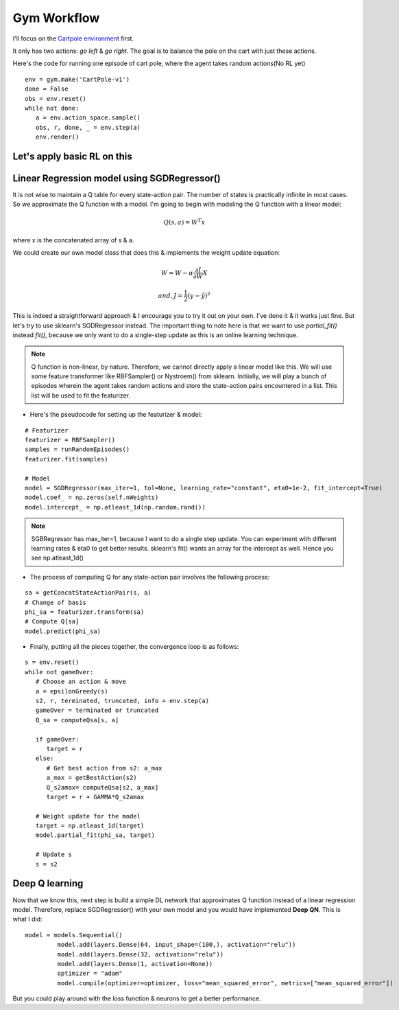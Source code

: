 Gym Workflow
~~~~~~~~~~~~~~~~~~~~~~~~~~~~~~~~

I'll focus on the `Cartpole environment <https://gymnasium.farama.org/environments/classic_control/cart_pole/>`_ first.

.. image:: ../resources/cart_pole.gif
   :width: 300px
   :alt: Mountain Car
   :align: center

It only has two actions: *go left* & *go right*. The goal is to balance the pole on the cart with just these actions. 

Here's the code for running one episode of cart pole, where the agent takes random actions(No RL yet)
::

   env = gym.make('CartPole-v1')
   done = False
   obs = env.reset()
   while not done:
      a = env.action_space.sample()
      obs, r, done, _ = env.step(a)
      env.render()

Let's apply basic RL on this
========================================

Linear Regression model using SGDRegressor()
============================================
It is not wise to maintain a Q table for every state-action pair. The number of states is practically infinite in most cases. 
So we approximate the Q function with a model. 
I'm going to begin with modeling the Q function with a linear model:

.. math::
   Q(s, a)  = W^T x

where x is the concatenated array of s & a.

We could create our own model class that does this & implements the weight update equation:

.. math::
   W = W - \alpha\frac{\partial J}{\partial W} X

   and, J = \frac{1}2 (y- \hat{y})^{2}

This is indeed a straightforward approach & I encourage you to try it out on your own. I've done it & it works just fine. 
But let's try to use sklearn's SGDRegressor instead. The important thing to note here is that we want to use *partial_fit()* instead *fit()*, because we only want to do a single-step update as this is an online learning technique. 

.. note::
   Q function is non-linear, by nature. Therefore, we cannot directly apply a linear model like this. We will use some feature transformer like RBFSampler() or Nystroem() from sklearn.
   Initiially, we will play a bunch of episodes wherein the agent takes random actions and store the state-action pairs encountered in a list. This list will be used to fit the featurizer. 

- Here's the pseudocode for setting up the featurizer & model:

::

   # Featurizer
   featurizer = RBFSampler()
   samples = runRandomEpisodes()
   featurizer.fit(samples)

   # Model
   model = SGDRegressor(max_iter=1, tol=None, learning_rate="constant", eta0=1e-2, fit_intercept=True)
   model.coef_ = np.zeros(self.nWeights)
   model.intercept_ = np.atleast_1d(np.random.rand())

.. note::
   SGBRegressor has max_iter=1, because I want to do a single step update. You can experiment with different learning rates & eta0 to get better results.
   sklearn's fit() wants an array for the intercept as well. Hence you see np.atleast_1d()

- The process of computing Q for any state-action pair involves the following process:

::

   sa = getConcatStateActionPair(s, a)
   # Change of basis
   phi_sa = featurizer.transform(sa) 
   # Compute Q[sa]
   model.predict(phi_sa)

- Finally, putting all the pieces together, the convergence loop is as follows:

::

   s = env.reset()
   while not gameOver:
      # Choose an action & move
      a = epsilonGreedy(s)
      s2, r, terminated, truncated, info = env.step(a)
      gameOver = terminated or truncated
      Q_sa = computeQsa[s, a]

      if gameOver:
         target = r
      else:
         # Get best action from s2: a_max
         a_max = getBestAction(s2)
         Q_s2amax= computeQsa[s2, a_max]
         target = r + GAMMA*Q_s2amax

      # Weight update for the model
      target = np.atleast_1d(target)
      model.partial_fit(phi_sa, target)

      # Update s
      s = s2


Deep Q learning
===============

Now that we know this, next step is build a simple DL network that approximates Q function instead of a linear regression model.
Therefore, replace SGDRegressor() with your own model and you would have implemented **Deep QN**. This is what I did:
::

   model = models.Sequential()
            model.add(layers.Dense(64, input_shape=(100,), activation="relu"))
            model.add(layers.Dense(32, activation="relu"))
            model.add(layers.Dense(1, activation=None))
            optimizer = "adam"
            model.compile(optimizer=optimizer, loss="mean_squared_error", metrics=["mean_squared_error"])

But you could play around with the loss function & neurons to get a better performance.